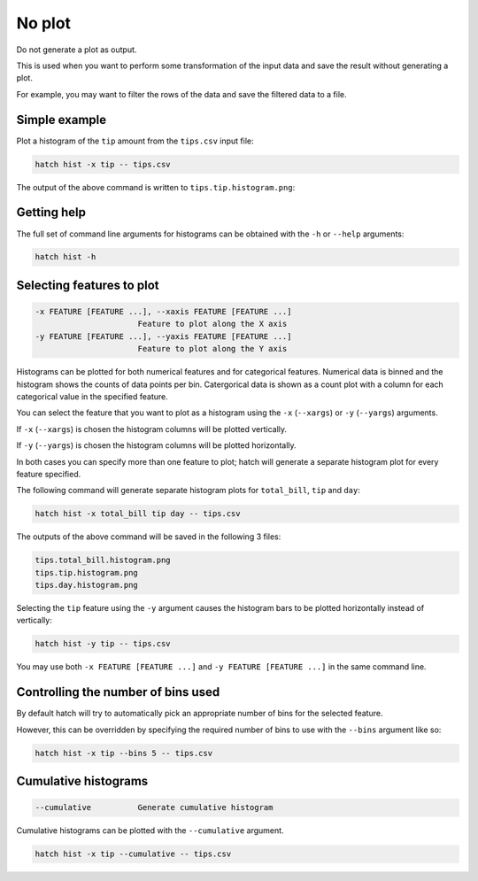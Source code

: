 No plot
*******

Do not generate a plot as output.

This is used when you want to perform some transformation of the input data and save the result without generating a plot.

For example, you may want to filter the rows of the data and save the filtered data to a file.

Simple example
==============

Plot a histogram of the ``tip`` amount from the ``tips.csv`` input file:

.. code-block:: bash

    hatch hist -x tip -- tips.csv

The output of the above command is written to ``tips.tip.histogram.png``:

.. image:: ../images/tips.tip.histogram.png
       :width: 600px
       :height: 600px
       :align: center
       :alt: Histogram plot showing the distribution of tip amounts for the tips data set

Getting help
============

The full set of command line arguments for histograms can be obtained with the ``-h`` or ``--help``
arguments:

.. code-block:: bash

    hatch hist -h

Selecting features to plot
==========================

.. code-block:: 

  -x FEATURE [FEATURE ...], --xaxis FEATURE [FEATURE ...]
                        Feature to plot along the X axis
  -y FEATURE [FEATURE ...], --yaxis FEATURE [FEATURE ...]
                        Feature to plot along the Y axis

Histograms can be plotted for both numerical features and for categorical features. Numerical data is binned
and the histogram shows the counts of data points per bin. Catergorical data is shown as a count plot with a
column for each categorical value in the specified feature.

You can select the feature that you want to plot as a histogram using the ``-x`` (``--xargs``) or ``-y`` (``--yargs``)
arguments.

If ``-x`` (``--xargs``) is chosen the histogram columns will be plotted vertically.

If ``-y`` (``--yargs``) is chosen the histogram columns will be plotted horizontally.

In both cases you can specify more than one feature to plot; hatch will generate a separate histogram plot for
every feature specified.

The following command will generate separate histogram plots for ``total_bill``, ``tip`` and ``day``:

.. code-block:: bash

    hatch hist -x total_bill tip day -- tips.csv

The outputs of the above command will be saved in the following 3 files:

.. code-block:: bash

    tips.total_bill.histogram.png
    tips.tip.histogram.png
    tips.day.histogram.png

Selecting the ``tip`` feature using the ``-y`` argument causes the histogram bars to be plotted
horizontally instead of vertically:

.. code-block:: bash

    hatch hist -y tip -- tips.csv

.. image:: ../images/tips.tip.histogram.y.png
       :width: 600px
       :height: 600px
       :align: center
       :alt: Histogram plot showing the distribution of tip amounts for the tips data set

You may use both ``-x FEATURE [FEATURE ...]`` and ``-y FEATURE [FEATURE ...]`` in the same command line. 

Controlling the number of bins used
===================================

By default hatch will try to automatically pick an appropriate number of bins for the
selected feature.

However, this can be overridden by specifying the required number of bins to use with the ``--bins`` 
argument like so:

.. code-block:: bash

    hatch hist -x tip --bins 5 -- tips.csv

.. image:: ../images/tips.tip.histogram.bins10.png
       :width: 600px
       :height: 600px
       :align: center
       :alt: Histogram plot showing the distribution of tip amounts for the tips data set, using 10 bins

Cumulative histograms 
=====================

.. code-block:: 

  --cumulative          Generate cumulative histogram

Cumulative histograms can be plotted with the ``--cumulative`` argument.  

.. code-block:: bash

    hatch hist -x tip --cumulative -- tips.csv

.. image:: ../images/tips.tip.histogram.cumulative.png
       :width: 600px
       :height: 600px
       :align: center
       :alt: Histogram plot showing the distribution of tip amounts for the tips data set in cumulative style

